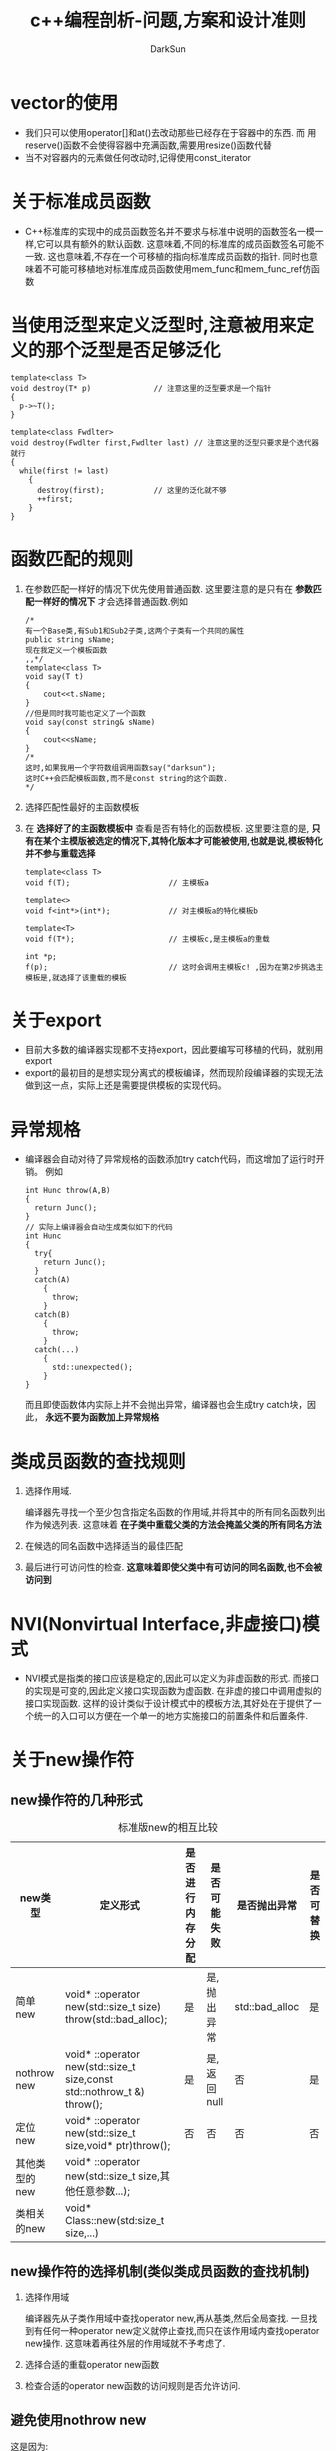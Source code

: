 #+TITLE: c++编程剖析-问题,方案和设计准则
#+AUTHOR: DarkSun
#+EMAIL: lujun9972@gmail.com
#+OPTIONS: H3 num:nil toc:nil \n:nil ::t |:t ^:nil -:nil f:t *:t <:t

#+OPTIONS: ^:{}
* vector的使用
  * 我们只可以使用operator[]和at()去改动那些已经存在于容器中的东西. 而
    用reserve()函数不会使得容器中充满函数,需要用resize()函数代替
  * 当不对容器内的元素做任何改动时,记得使用const_iterator
* 关于标准成员函数
  * C++标准库的实现中的成员函数签名并不要求与标准中说明的函数签名一模一样,它可以具有额外的默认函数.
    这意味着,不同的标准库的成员函数签名可能不一致.
    这也意味着,不存在一个可移植的指向标准库成员函数的指针.
    同时也意味着不可能可移植地对标准库成员函数使用mem_func和mem_func_ref仿函数
* 当使用泛型来定义泛型时,注意被用来定义的那个泛型是否足够泛化
  #+BEGIN_SRC c++
    template<class T>               
    void destroy(T* p)              // 注意这里的泛型要求是一个指针
    {
      p->~T();
    }
    
    template<class Fwdlter>
    void destroy(Fwdlter first,Fwdlter last) // 注意这里的泛型只要求是个迭代器就行
    {
      while(first != last)
        {
          destroy(first);           // 这里的泛化就不够
          ++first;
        }
    }
  #+END_SRC
* 函数匹配的规则
  1. 在参数匹配一样好的情况下优先使用普通函数. 这里要注意的是只有在 *参数匹配一样好的情况下* 才会选择普通函数.例如
     #+BEGIN_SRC c++
       /* 
       有一个Base类,有Sub1和Sub2子类,这两个子类有一个共同的属性
       public string sName;
       现在我定义一个模板函数
       ,,*/
       template<class T>
       void say(T t)
       {
           cout<<t.sName;
       }
       //但是同时我可能也定义了一个函数
       void say(const string& sName)
       {
           cout<<sName;
       }
       /*
       这时,如果我用一个字符数组调用函数say("darksun");
       这时C++会匹配模板函数,而不是const string的这个函数.
       ,*/
     #+END_SRC
  2. 选择匹配性最好的主函数模板
  3. 在 *选择好了的主函数模板中* 查看是否有特化的函数模板. 这里要注意的是, *只有在某个主模版被选定的情况下,其特化版本才可能被使用,也就是说,模板特化并不参与重载选择*
     #+BEGIN_SRC c++
       template<class T>
       void f(T);                      // 主模板a
       
       template<>
       void f<int*>(int*);             // 对主模板a的特化模板b
       
       template<T>
       void f(T*);                     // 主模板c,是主模板a的重载
       
       int *p;
       f(p);                           // 这时会调用主模板c! ,因为在第2步挑选主模板是,就选择了该重载的模板
     #+END_SRC
* 关于export
  * 目前大多数的编译器实现都不支持export，因此要编写可移植的代码，就别用export
  * export的最初目的是想实现分离式的模板编译，然而现阶段编译器的实现无法做到这一点，实际上还是需要提供模板的实现代码。
* 异常规格
  * 编译器会自动对待了异常规格的函数添加try catch代码，而这增加了运行时开销。 例如
    #+BEGIN_SRC c++
      int Hunc throw(A,B)
      {
        return Junc();
      }
      // 实际上编译器会自动生成类似如下的代码
      int Hunc
      {
        try{
          return Junc();
        }
        catch(A)
          {
            throw;
          }
        catch(B)
          {
            throw;
          }
        catch(...)
          {
            std::unexpected();
          }
      }
    #+END_SRC
    而且即使函数体内实际上并不会抛出异常，编译器也会生成try catch块，因此， *永远不要为函数加上异常规格*
* 类成员函数的查找规则
  1. 选择作用域.

     编译器先寻找一个至少包含指定名函数的作用域,并将其中的所有同名函数列出作为候选列表. 这意味着 *在子类中重载父类的方法会掩盖父类的所有同名方法*

  2. 在候选的同名函数中选择适当的最佳匹配

  3. 最后进行可访问性的检查. *这意味着即使父类中有可访问的同名函数,也不会被访问到*
* NVI(Nonvirtual Interface,非虚接口)模式
  * NVI模式是指类的接口应该是稳定的,因此可以定义为非虚函数的形式. 而接口的实现是可变的,因此定义接口实现函数为虚函数. 在非虚的接口中调用虚拟的接口实现函数. 
    这样的设计类似于设计模式中的模板方法,其好处在于提供了一个统一的入口可以方便在一个单一的地方实施接口的前置条件和后置条件.
* 关于new操作符
** new操作符的几种形式
   #+CAPTION: 标准版new的相互比较
   | new类型       | 定义形式                                                               | 是否进行内存分配 | 是否可能失败 | 是否抛出异常   | 是否可替换 |
   |---------------+------------------------------------------------------------------------+------------------+--------------+----------------+------------|
   | 简单new       | void* ::operator new(std::size_t size) throw(std::bad_alloc);          | 是               | 是,抛出异常  | std::bad_alloc | 是         |
   | nothrow new   | void* ::operator new(std::size_t size,const std::nothrow_t &) throw(); | 是               | 是,返回null  | 否             | 是         |
   | 定位new       | void* ::operator new(std::size_t size,void* ptr)throw();               | 否               | 否           | 否             | 否         |
   | 其他类型的new | void* ::operator new(std::size_t size,其他任意参数...);                |                  |              |                |            |
   | 类相关的new   | void* Class::new(std:size_t size,...)                                  |              |              |                |            |
   
** new操作符的选择机制(类似类成员函数的查找机制)
   1. 选择作用域

      编译器先从子类作用域中查找operator new,再从基类,然后全局查找. 一旦找到有任何一种operator new定义就停止查找,而只在该作用域内查找operator new操作. 这意味着再往外层的作用域就不予考虑了.

   2. 选择合适的重载operator new函数

   3. 检查合适的operator new函数的访问规则是否允许访问.

** 避免使用nothrow new

   这是因为:
   1. 可能会忽略检查nothrow new的返回值,从而掩盖失败
   2. 在某些操作系统实现上,直到内存实际被使用时才会申请. 这是new永远不会返回失败,但是在后面对内存的操作语句中,每一句都可能失败.
   3. 在拥有虚拟内存的系统上,new几乎不会失败,因为在虚拟内存耗尽之前,系统就已经很慢了,然后系统操作员就开始杀掉一些进程了.
   4. 即使真的检测到了new失败,由于内存已经所剩不对了,你也几乎做不了什么,只能让程序退出.
* 类定义中using语句的局限

  在一个类的定义内部,你只可以通过using声明来带入基类中的名字,而不能带入诸如全局名字或其他类中的名字.
* 如果一段代码能够解释为声明,他就被解释成声明
  #+BEGIN_QUOTE
    在声明和表达式语句这两者的语法形式之间可能会出现二义性:一个函数风格的显式类似转换(_exp.type.conv_)作为其最左端的子表达式的表达式语句和一个其第一个声明子(declarator)以"("开头的声明语句可能无法区分开. 在这种情况下,该语句被解释为声明.
  #+END_QUOTE
  例如
  #+BEGIN_SRC c++
    deque<string> coll2(coll1.begin(),coll1.end());
    deque<string> coll3(istream_iterator<string>(cin),istream_iterator<string>());
    // 上面这句话本意是定义一个coll3,类型为deque<string>,其初始值从cin取得.
    
    // 然而编译器会认为这是声明了一个名为coll3的函数,其返回deque<string>. 他有两个参数,一个参数名为cin,类型为istream_iterator<string>. 另一个参数没有名字,类型也为isteram_iterator<string>
  #+END_SRC
* 当心注释中的三字符组和二字符组

  所谓三字符组(trigraph)是指3个字符组成的转义符,比如"??/"="\","??!"="~". 类似的还有二字符组,比如":>" = "]"
  举个例子:
  #+BEGIN_SRC c++
    // 这里的注释,包含了几行的内容??/
    第二行其实也被注释了,因为第一行的"??/"被解释为"/",这个转义符把接下来的换行符吃掉了...
  #+END_SRC
